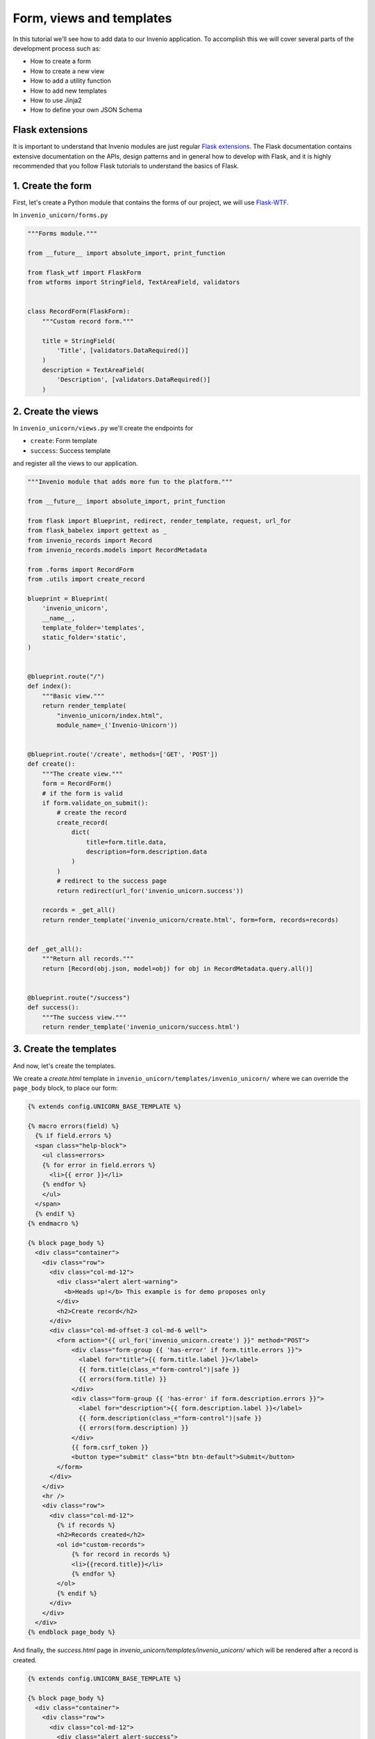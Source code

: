 ..
    This file is part of Invenio.
    Copyright (C) 2017-2018 CERN.

    Invenio is free software; you can redistribute it and/or modify it
    under the terms of the MIT License; see LICENSE file for more details.

.. _develop:

Form, views and templates
=========================
In this tutorial we'll see how to add data to our Invenio application.
To accomplish this we will cover several parts of the development process such as:

- How to create a form
- How to create a new view
- How to add a utility function
- How to add new templates
- How to use Jinja2
- How to define your own JSON Schema

Flask extensions
^^^^^^^^^^^^^^^^
It is important to understand that Invenio modules are just regular
`Flask extensions
<http://flask.pocoo.org/docs/1.0/extensiondev/#extension-dev>`_. The Flask
documentation contains extensive documentation on the APIs, design patterns
and in general how to develop with Flask, and it is highly recommended that you
follow Flask tutorials to understand the basics of Flask.

1. Create the form
^^^^^^^^^^^^^^^^^^
First, let's create a Python module that contains the forms of our project, we
will use `Flask-WTF <http://flask-wtf.readthedocs.io/en/stable/>`_.


In ``invenio_unicorn/forms.py``

.. code-block:: python

    """Forms module."""

    from __future__ import absolute_import, print_function

    from flask_wtf import FlaskForm
    from wtforms import StringField, TextAreaField, validators


    class RecordForm(FlaskForm):
        """Custom record form."""

        title = StringField(
            'Title', [validators.DataRequired()]
        )
        description = TextAreaField(
            'Description', [validators.DataRequired()]
        )

2. Create the views
^^^^^^^^^^^^^^^^^^^

In ``invenio_unicorn/views.py`` we'll create the endpoints for

- ``create``: Form template
- ``success``: Success template

and register all the views to our application.

.. code-block:: python

    """Invenio module that adds more fun to the platform."""

    from __future__ import absolute_import, print_function

    from flask import Blueprint, redirect, render_template, request, url_for
    from flask_babelex import gettext as _
    from invenio_records import Record
    from invenio_records.models import RecordMetadata

    from .forms import RecordForm
    from .utils import create_record

    blueprint = Blueprint(
        'invenio_unicorn',
        __name__,
        template_folder='templates',
        static_folder='static',
    )


    @blueprint.route("/")
    def index():
        """Basic view."""
        return render_template(
            "invenio_unicorn/index.html",
            module_name=_('Invenio-Unicorn'))


    @blueprint.route('/create', methods=['GET', 'POST'])
    def create():
        """The create view."""
        form = RecordForm()
        # if the form is valid
        if form.validate_on_submit():
            # create the record
            create_record(
                dict(
                    title=form.title.data,
                    description=form.description.data
                )
            )
            # redirect to the success page
            return redirect(url_for('invenio_unicorn.success'))

        records = _get_all()
        return render_template('invenio_unicorn/create.html', form=form, records=records)


    def _get_all():
        """Return all records."""
        return [Record(obj.json, model=obj) for obj in RecordMetadata.query.all()]


    @blueprint.route("/success")
    def success():
        """The success view."""
        return render_template('invenio_unicorn/success.html')


3. Create the templates
^^^^^^^^^^^^^^^^^^^^^^^

And now, let's create the templates.

We create a `create.html` template in ``invenio_unicorn/templates/invenio_unicorn/``
where we can override the ``page_body`` block, to place our form:

.. code-block:: html

    {% extends config.UNICORN_BASE_TEMPLATE %}

    {% macro errors(field) %}
      {% if field.errors %}
      <span class="help-block">
        <ul class=errors>
        {% for error in field.errors %}
          <li>{{ error }}</li>
        {% endfor %}
        </ul>
      </span>
      {% endif %}
    {% endmacro %}

    {% block page_body %}
      <div class="container">
        <div class="row">
          <div class="col-md-12">
            <div class="alert alert-warning">
              <b>Heads up!</b> This example is for demo proposes only
            </div>
            <h2>Create record</h2>
          </div>
          <div class="col-md-offset-3 col-md-6 well">
            <form action="{{ url_for('invenio_unicorn.create') }}" method="POST">
                <div class="form-group {{ 'has-error' if form.title.errors }}">
                  <label for="title">{{ form.title.label }}</label>
                  {{ form.title(class_="form-control")|safe }}
                  {{ errors(form.title) }}
                </div>
                <div class="form-group {{ 'has-error' if form.description.errors }}">
                  <label for="description">{{ form.description.label }}</label>
                  {{ form.description(class_="form-control")|safe }}
                  {{ errors(form.description) }}
                </div>
                {{ form.csrf_token }}
                <button type="submit" class="btn btn-default">Submit</button>
            </form>
          </div>
        </div>
        <hr />
        <div class="row">
          <div class="col-md-12">
            {% if records %}
            <h2>Records created</h2>
            <ol id="custom-records">
                {% for record in records %}
                <li>{{record.title}}</li>
                {% endfor %}
            </ol>
            {% endif %}
          </div>
        </div>
      </div>
    {% endblock page_body %}

And finally, the `success.html` page in
`invenio_unicorn/templates/invenio_unicorn/` which will be rendered after a
record is created.

.. code-block:: html

    {% extends config.UNICORN_BASE_TEMPLATE %}

    {% block page_body %}
      <div class="container">
        <div class="row">
          <div class="col-md-12">
            <div class="alert alert-success">
              <b>Success!</b>
            </div>
            <a href="{{ url_for('invenio_unicorn.create') }}" class="btn btn-warning">Create more</a>
            <hr />
            <center>
              <iframe src="//giphy.com/embed/WZmgVLMt7mp44" width="480" height="480" frameBorder="0" class="giphy-embed" allowFullScreen></iframe><p><a href="http://giphy.com/gifs/kawaii-colorful-unicorn-WZmgVLMt7mp44">via GIPHY</a></p>
            </center>
          </div>
        </div>
      </div>
    {% endblock page_body %}

4. Create the record creation function
^^^^^^^^^^^^^^^^^^^^^^^^^^^^^^^^^^^^^^

The ``utils.py`` file contains all helper functions of our module,
so let's write the first utility that will create a record.

In ``invenio_unicorn/utils.py``

.. code-block:: python

    """Utils module."""
    from __future__ import absolute_import, print_function

    import uuid

    from flask import current_app

    from invenio_db import db
    from invenio_indexer.api import RecordIndexer
    from invenio_pidstore import current_pidstore
    from invenio_records.api import Record


    def create_record(data):
        """Create a record.

        :param dict data: The record data.
        """
        indexer = RecordIndexer()
        # create uuid
        rec_uuid = uuid.uuid4()
        # add the schema
        data["$schema"] = \
            current_app.extensions['invenio-jsonschemas'].path_to_url(
                'records/custom-record-v1.0.0.json'
            )
        # create PID
        current_pidstore.minters['recid'](rec_uuid, data)
        # create record
        created_record = Record.create(data, id_=rec_uuid)
        db.session.commit()

        # index the record
        indexer.index(created_record)

5. Create the custom-record JSON Schema
^^^^^^^^^^^^^^^^^^^^^^^^^^^^^^^^^^^^^^^

As you can see, our records use a custom schema. To define and use this schema,
we need to write the ``custom-record-v1.0.0.json`` inside the ``records``
folder of your data model project (``my-datamodel`` from the Quickstart
tutorial :ref:`build-data-model`).

In ``my-datamodel/my-datamodel/jsonschemas/records/custom-record-v1.0.0.json``

.. code-block:: json

    {
      "$schema": "http://json-schema.org/draft-04/schema#",
      "id": "http://localhost/schemas/records/custom-record-v1.0.0.json",
      "additionalProperties": true,
      "title": "my-datamodel v1.0.0",
      "type": "object",
      "properties": {
        "title": {
          "description": "Record title.",
          "type": "string"
        },
        "description": {
          "description": "Record description.",
          "type": "string"
        },
        "id": {
          "description": "Invenio record identifier (integer).",
          "type": "string"
        }
      },
      "required": [
        "title",
        "description"
      ]
    }


Demo time
---------

Let's now see our Invenio module in action when integrated with our Invenio instance.

First we install our new Invenio-Unicorn module:

.. code-block:: console

    $ pipenv install --editable .[all]

Then, if you've followed the steps in the Quickstart guide, you can go to the
instance folder, `my-repository`, and start the ``server`` script:

    $ cd ../my-site
    $ pipenv run ./scripts/server

Then go to ``http://localhost:5000/create`` and you will see the form we just
created. There are two fields ``Title`` and ``Description``.

Let's try the form, add something to the ``Title`` and click submit, you will
see the validation errors on the form, fill in the ``Description`` and click
submit. The form is now valid and it navigates you to the ``/success`` page.
